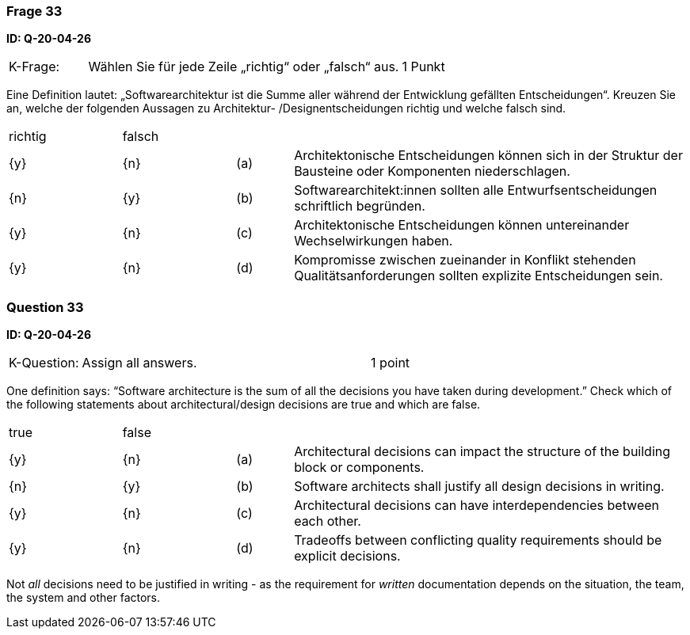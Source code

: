 // tag::DE[]
=== Frage 33
**ID: Q-20-04-26**

[cols="2,8,2", frame=ends, grid=rows]
|===
|K-Frage:
|Wählen Sie für jede Zeile „richtig“ oder „falsch“ aus.
| 1 Punkt
|===

Eine Definition lautet: „Softwarearchitektur ist die Summe aller während der Entwicklung gefällten Entscheidungen“.
Kreuzen Sie an, welche der folgenden Aussagen zu Architektur- /Designentscheidungen richtig und welche falsch sind.


[cols="2a,2a,1, 7", frame=none, grid=none]
|===

| richtig
| falsch
|
|

| {y}
| {n}
| (a)
| Architektonische Entscheidungen können sich in der Struktur der Bausteine oder Komponenten niederschlagen.

| {n}
| {y}
| (b)
| Softwarearchitekt:innen sollten alle Entwurfsentscheidungen schriftlich begründen.

| {y}
| {n}
| (c)
| Architektonische Entscheidungen können untereinander Wechselwirkungen haben.

| {y}
| {n}
| (d)
| Kompromisse zwischen zueinander in Konflikt stehenden Qualitätsanforderungen sollten explizite Entscheidungen sein.

|===

// end::DE[]

// tag::EN[]
=== Question 33
**ID: Q-20-04-26**

[cols="2,8,2", frame=ends, grid=rows]
|===
| K-Question:
| Assign all answers.
| 1 point
|===

One definition says: “Software architecture is the sum of all the decisions you have taken during development.”
Check which of the following statements about architectural/design decisions are true and which are false.


[cols="2a,2a,1, 7", frame=none, grid=none]
|===

| true
| false
|
|


| {y}
| {n}
| (a)
| Architectural decisions can impact the structure of the building block or components.

| {n}
| {y}
| (b)
| Software architects shall justify all design decisions in writing.

| {y}
| {n}
| (c)
| Architectural decisions can have interdependencies between each other.

| {y}
| {n}
| (d)
| Tradeoffs between conflicting quality requirements should be explicit decisions.
|===

// end::EN[]

// tag::EXPLANATION[]
Not _all_ decisions need to be justified in writing - as the requirement for _written_ documentation depends on the situation, the team, the system and other factors.
// end::EXPLANATION[]

